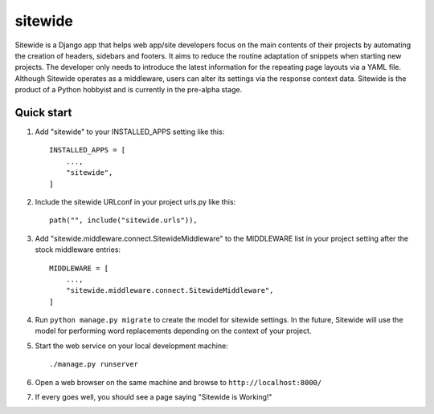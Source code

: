 ========
sitewide
========

Sitewide is a Django app that helps web app/site developers focus on the main contents of their projects by automating the creation of headers, sidebars and footers. It aims to reduce the routine adaptation of snippets when starting new projects. The developer only needs to introduce the latest information for the repeating page layouts via a YAML file. Although Sitewide operates as a middleware, users can alter its settings via the response context data. Sitewide is the product of a Python hobbyist and is currently in the pre-alpha stage. 

Quick start
-----------

1. Add "sitewide" to your INSTALLED_APPS setting like this::

    INSTALLED_APPS = [
        ...,
        "sitewide",
    ]

2. Include the sitewide URLconf in your project urls.py like this::

    path("", include("sitewide.urls")),

3. Add "sitewide.middleware.connect.SitewideMiddleware" to the MIDDLEWARE list in your project setting after the stock middleware entries::

    MIDDLEWARE = [
        ...,
        "sitewide.middleware.connect.SitewideMiddleware",
    ]

4. Run ``python manage.py migrate`` to create the model for sitewide settings. In the future, Sitewide will use the model for performing word replacements depending on the context of your project.

5. Start the web service on your local development machine::
    
    ./manage.py runserver

6. Open a web browser on the same machine and browse to ``http://localhost:8000/``

7. If every goes well, you should see a page saying "Sitewide is Working!"
